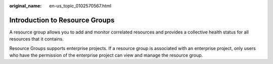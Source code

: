 :original_name: en-us_topic_0102570567.html

.. _en-us_topic_0102570567:

Introduction to Resource Groups
===============================

A resource group allows you to add and monitor correlated resources and provides a collective health status for all resources that it contains.

Resource Groups supports enterprise projects. If a resource group is associated with an enterprise project, only users who have the permission of the enterprise project can view and manage the resource group.
